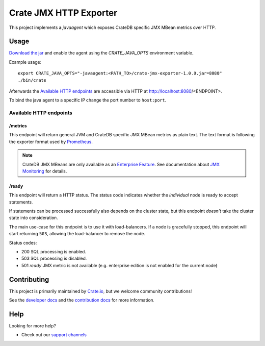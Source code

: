 =========================
 Crate JMX HTTP Exporter
=========================

This project implements a `javaagent` which exposes CrateDB specific JMX MBean
metrics over HTTP.

Usage
=====

`Download the jar`_ and enable the agent using the `CRATE_JAVA_OPTS` environment
variable.

Example usage:

::

   export CRATE_JAVA_OPTS="-javaagent:<PATH_TO>/crate-jmx-exporter-1.0.0.jar=8080"
   ./bin/crate

Afterwards the `Available HTTP endpoints`_ are accessible via HTTP at
http://localhost:8080/<ENDPOINT>.

To bind the java agent to a specific IP change the port number to ``host:port``.

Available HTTP endpoints
------------------------

/metrics
~~~~~~~~

This endpoint will return general JVM and CrateDB specific JMX MBean metrics as
plain text. The text format is following the exporter format used by `Prometheus`_.

.. note::

   CrateDB JMX MBeans are only available as an `Enterprise Feature`_.
   See documentation about `JMX Monitoring`_ for details.

/ready
~~~~~~

This endpoint will return a HTTP status. The status code indicates whether the
*individual* node is ready to accept statements.

If statements can be processed successfully also depends on the cluster state,
but this endpoint *doesn't* take the cluster state into consideration.

The main use-case for this endpoint is to use it with load-balancers. If a node
is gracefully stopped, this endpoint will start returning ``503``, allowing the
load-balancer to remove the node.

Status codes:

- 200 SQL processing is enabled.
- 503 SQL processing is disabled.
- 501 `ready` JMX metric is not available (e.g. enterprise edition is not
  enabled for the current node)

Contributing
============

This project is primarily maintained by `Crate.io`_, but we welcome community
contributions!

See the `developer docs`_ and the `contribution docs`_ for more information.

Help
====

Looking for more help?

- Check out our `support channels`_

.. _contribution docs: CONTRIBUTING.rst
.. _Crate.io: http://crate.io/
.. _CrateDB: https://github.com/crate/crate
.. _developer docs: DEVELOP.rst
.. _Download the jar: https://repo1.maven.org/maven2/io/crate/crate-jmx-exporter/
.. _Enterprise Feature: https://crate.io/docs/crate/reference/en/latest/enterprise/index.html
.. _JMX Monitoring: https://crate.io/docs/crate/reference/en/latest/admin/monitoring.html
.. _Prometheus: https://prometheus.io/docs/instrumenting/writing_exporters/
.. _support channels: https://crate.io/support/
